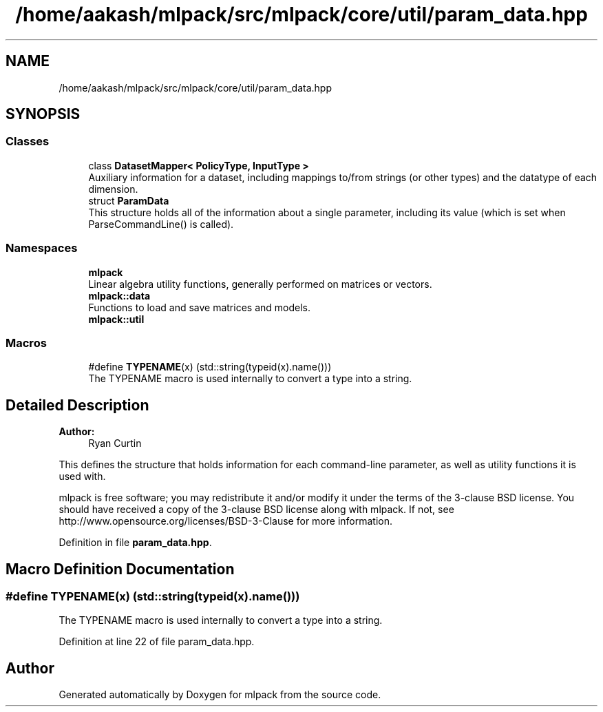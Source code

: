 .TH "/home/aakash/mlpack/src/mlpack/core/util/param_data.hpp" 3 "Sun Aug 22 2021" "Version 3.4.2" "mlpack" \" -*- nroff -*-
.ad l
.nh
.SH NAME
/home/aakash/mlpack/src/mlpack/core/util/param_data.hpp
.SH SYNOPSIS
.br
.PP
.SS "Classes"

.in +1c
.ti -1c
.RI "class \fBDatasetMapper< PolicyType, InputType >\fP"
.br
.RI "Auxiliary information for a dataset, including mappings to/from strings (or other types) and the datatype of each dimension\&. "
.ti -1c
.RI "struct \fBParamData\fP"
.br
.RI "This structure holds all of the information about a single parameter, including its value (which is set when ParseCommandLine() is called)\&. "
.in -1c
.SS "Namespaces"

.in +1c
.ti -1c
.RI " \fBmlpack\fP"
.br
.RI "Linear algebra utility functions, generally performed on matrices or vectors\&. "
.ti -1c
.RI " \fBmlpack::data\fP"
.br
.RI "Functions to load and save matrices and models\&. "
.ti -1c
.RI " \fBmlpack::util\fP"
.br
.in -1c
.SS "Macros"

.in +1c
.ti -1c
.RI "#define \fBTYPENAME\fP(x)   (std::string(typeid(x)\&.name()))"
.br
.RI "The TYPENAME macro is used internally to convert a type into a string\&. "
.in -1c
.SH "Detailed Description"
.PP 

.PP
\fBAuthor:\fP
.RS 4
Ryan Curtin
.RE
.PP
This defines the structure that holds information for each command-line parameter, as well as utility functions it is used with\&.
.PP
mlpack is free software; you may redistribute it and/or modify it under the terms of the 3-clause BSD license\&. You should have received a copy of the 3-clause BSD license along with mlpack\&. If not, see http://www.opensource.org/licenses/BSD-3-Clause for more information\&. 
.PP
Definition in file \fBparam_data\&.hpp\fP\&.
.SH "Macro Definition Documentation"
.PP 
.SS "#define TYPENAME(x)   (std::string(typeid(x)\&.name()))"

.PP
The TYPENAME macro is used internally to convert a type into a string\&. 
.PP
Definition at line 22 of file param_data\&.hpp\&.
.SH "Author"
.PP 
Generated automatically by Doxygen for mlpack from the source code\&.
